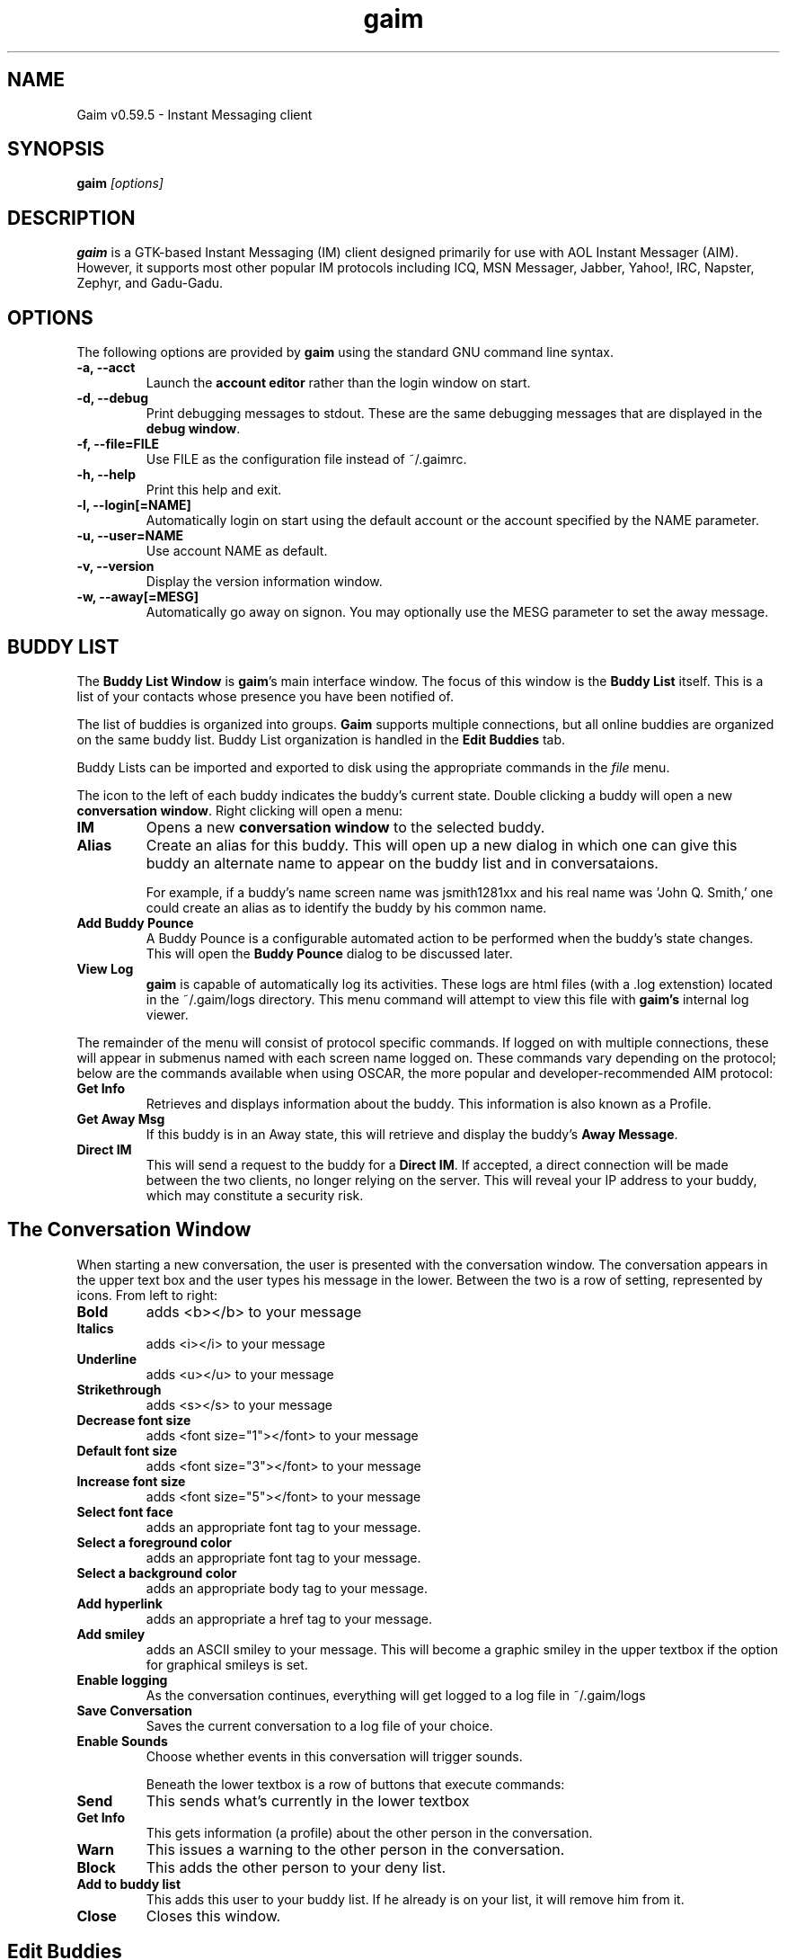 .\" Copyright (c) 2000, Dennis Ristuccia <dennis@dennisr.net>
.\"
.\" This is free documentation; you can redistribute it and/or
.\" modify it under the terms of the GNU General Public License as
.\" published by the Free Software Foundation; either version 2 of
.\" the License, or (at your option) any later version.
.\"
.\" The GNU General Public License's references to "object code"
.\" and "executables" are to be interpreted as the output of any
.\" document formatting or typesetting system, including
.\" intermediate and printed output.
.\"
.\" This manual is distributed in the hope that it will be useful,
.\" but WITHOUT ANY WARRANTY; without even the implied warranty of
.\" MERCHANTABILITY or FITNESS FOR A PARTICULAR PURPOSE.  See the
.\" GNU General Public License for more details.
.\"
.\" You should have received a copy of the GNU General Public
.\" License along with this manual; if not, write to the Free
.\" Software Foundation, Inc., 675 Mass Ave, Cambridge, MA 02139,
.\" USA.
.TH gaim 1
.SH NAME
Gaim v0.59.5 \- Instant Messaging client
.SH SYNOPSIS
.TP 5
\fBgaim \fI[options]\fR

.SH DESCRIPTION
.PP
\fBgaim\fR is a GTK-based Instant Messaging (IM) client designed primarily for use with AOL Instant Messager (AIM).  However, it supports most other popular IM protocols including ICQ, MSN Messager, Jabber, Yahoo!, IRC, Napster, Zephyr, and Gadu-Gadu.

.SH OPTIONS
The following options are provided by \fBgaim\fR using the standard GNU command line syntax.
.TP
.B \-a, \-\-acct
Launch the \fBaccount editor\fR rather than the login window on start.
.TP
.B \-d, \-\-debug
Print debugging messages to stdout.  These are the same debugging messages that are displayed in the \fBdebug window\fR.
.TP
.B \-f, \-\-file=FILE
Use FILE as the configuration file instead of ~/.gaimrc.
.TP
.B \-h, \-\-help
Print this help and exit.
.TP
.B \-l, \-\-login[=NAME]
Automatically login on start using the default account or the account specified by the NAME parameter.
.TP
.B \-u, \-\-user=NAME
Use account NAME as default.
.TP
.B \-v, \-\-version
Display the version information window.
.TP
.B \-w, \-\-away[=MESG]
Automatically go away on signon.  You may optionally use the MESG parameter to set the away message.

.SH BUDDY LIST
The \fBBuddy List Window\fR is \fBgaim\fR's main interface window.  The focus of this window is the \fBBuddy List\fR itself.  This is a list of your contacts whose presence you have been notified of.

The list of buddies is organized into groups.  \fBGaim\fR supports multiple connections, but all online buddies are organized on the same buddy list.  Buddy List organization is handled in the \fBEdit Buddies\fR tab.

Buddy Lists can be imported and exported to disk using the appropriate commands in the \fIfile\fR menu.

The icon to the left of each buddy indicates the buddy's current state.  Double clicking a buddy will open a new \fBconversation window\fR.  Right clicking will open a menu:
.TP
.B IM
Opens a new \fBconversation window\fR to the selected buddy.
.TP
.B Alias
Create an alias for this buddy.  This will open up a new dialog in which one can give this buddy an alternate name to appear on the buddy list and in conversataions.

For example, if a buddy's name screen name was jsmith1281xx and his real name was 'John Q. Smith,' one could create an alias as to identify the buddy by his common name. 
.TP
.B Add Buddy Pounce
A Buddy Pounce is a configurable automated action to be performed when the buddy's state changes.  This will open the \fBBuddy Pounce\fR dialog to be discussed later.
.TP 
.B View Log
\fBgaim\fR is capable of automatically log its activities.  These logs are html files (with a .log extenstion) located in the ~/.gaim/logs directory.  This menu command will attempt to view this file with \fBgaim's\fR internal log viewer.
.LP
The remainder of the menu will consist of protocol specific commands.  If logged on with multiple connections, these will appear in submenus named with each screen name logged on.  These commands vary depending on the protocol; below are the commands available when using OSCAR, the more popular and developer-recommended AIM protocol:
.TP
.B Get Info
Retrieves and displays information about the buddy.  This information is also known as a Profile.
.TP
.B Get Away Msg
If this buddy is in an Away state, this will retrieve and display the buddy's \fBAway Message\fR.
.TP
.B Direct IM
This will send a request to the buddy for a \fBDirect IM\fR.  If accepted, a direct connection will be made between the two clients, no longer relying on the server.  This will reveal your IP address to your buddy, which may constitute a security risk.

.SH The Conversation Window
When starting a new conversation, the user is presented with the conversation window.  The conversation appears in the upper text box and the user types his message in the lower.  Between the two is a row of setting, represented by icons.  From left to right:
.TP
.B Bold
adds <b></b> to your message
.TP
.B Italics
adds <i></i> to your message
.TP
.B Underline
adds <u></u> to your message
.TP
.B Strikethrough
adds <s></s> to your message
.TP
.B Decrease font size
adds <font size="1"></font> to your message
.TP
.B Default font size
adds <font size="3"></font> to your message
.TP
.B Increase font size
adds <font size="5"></font> to your message
.TP
.B Select font face
adds an appropriate font tag to your message.
.TP
.B Select a foreground color
adds an appropriate font tag to your message.
.TP
.B Select a background color
adds an appropriate body tag to your message.
.TP
.B Add hyperlink
adds an appropriate a href tag to your message.
.TP
.B Add smiley
adds an ASCII smiley to your message.  This will become a graphic smiley in the upper textbox if the option for graphical smileys is set.
.TP
.B Enable logging
As the conversation continues, everything will get logged to a log file in ~/.gaim/logs
.TP
.B Save Conversation
Saves the current conversation to a log file of your choice.
.TP
.B Enable Sounds
Choose whether events in this conversation will trigger sounds.

Beneath the lower textbox is a row of buttons that execute commands:
.TP
.B Send
This sends what's currently in the lower textbox
.TP
.B Get Info
This gets information (a profile) about the other person in the conversation.
.TP
.B Warn
This issues a warning to the other person in the conversation.
.TP
.B Block
This adds the other person to your deny list.
.TP
.B Add to buddy list
This adds this user to your buddy list.  If he already is on your list, it will remove him from it.
.TP
.B Close
Closes this window.


.SH Edit Buddies
Clicking this tab on the \fBBuddy List Window\fR will invoke the main interface to edit and organize buddy lists.  Buddy's already in your buddy list can be moved to different groups or reordered in the same group by clicking and dragging with the mouse.  One can also add, rename, alias, or delete buddies here, as well as some of the functions available in the \fBBuddy List Dialog\fR.  

In the \fBEdit Buddies\fR dialog, the list is arranged by connection.  If two or more connections have a group of the same, the \fBBuddy List\fR will only show one group with that name.  Available buddies from \fIboth\fR connections will be shown in this group.  If both connections have a buddy with the same screen name in a group of the same name, the buddy will appear only once.

.SH Buddy Chat
For protocols that allow it, \fBBuddy Chats\fR can be entered through the file menu, the keyboard shortcut \fICTRL+C\fR, or the right most button on the bottom of the \bBBuddy List Dialog\fR.

Additional commands available in chat, depending on the protocol are:
.TP
.B Whisper
The text will appear in the chat conversation, but it will only be visible to the sender and the receiver.
.TP
.B Invite
Invite other people to join the chat room.
.TP
.B Ignore
Ignore anything said by the chosen person
.TP
.B Set Topic
Set the topic of the chat room.  This is usually a brief sentence describing the nature of the chat--an explanation of the chat room's name.

.SH AWAY MESSAGES
Most protocols allow for away messages.  When a user is \fIaway\fR, he can leave a message indicating why for others to see.  The \fBaway\fR submenu of the \fBTools\fR menu is used to add and remove away message, as well as to set a user's away state.

\fINew Away Message\fR provides space for one to enter an away message and a title for that message.  If \fISave\fR of \fISave & Use\fR are chosen, this message will be saved.  It can later be referred to by the title given to it.

\fIRemove Away Message\fR is a submenu containing the titles of saved away messages.  Clicking on one of these titles will remove the away message associated with it.

The rest of the \fIaway\fR menu provides the user with a way to assign different away messages to different connections.  Choosing \fISet All Away\fR will set away all the connections capable of the away state.

.SH BUDDY POUNCE
A Buddy Pounce is an automated trigger that occurs when a buddy returns to a normal state from an away state.  A pounce can be set to occur on any combination of the events listed, and any combination of actions can result.  If \fISave this pounce after activation\fR is checked, the trigger will remain until it is removed from the \fIRemove buddy pounce\fR menu.

.SH ACCOUNT EDITOR
The account editor consists of a list of accounts and information about them.  Clicking \fIAdd\fR or \fIModify\fR will invoke a \fIModify Account\fR window.  Here, you can alter information about your account.  When creating a new account, you will submit your screen name and password.  You will also choose your protocol; The two AIM protocols, TOC and OSCAR are always loaded, but other protocols can be dynamically loaded and unloaded using \fBProtocols Plugins (PRPLS)\fR.  

If \fBRemember Password\fR is chosen, the password will be saved in \fBgaim's\fR configuration file.

If \fBAuto-Login\fR is chosen, this account will automatically login upon starting \fBgaim\fR.

Each protocol has it's own specific options that can be found in the protocol-specific tab on the modify screen.

.SH PERL
\fBGaim\fR allows for perl scripting.  This submenu provides for the loading of individual perl scripts and for the unloading of all of them.  See PERL-HOWTO for more information about perl scripting.

.SH PLUGINS
\fBGaim\fR allows for dynamic loading of plugins.  The plugin window shows the paths to loaded plugins on the left, and the name and description of the plugin on the right.

You may load and unload plugins using the appropriate buttons.

.SH PREFERENCES
.SH General
.TP
.B Use Borderless Buttons
Change the appearence of the GUI's buttons.
.TP
.B Show Buddy Ticker
This opens the \fBBuddy Ticker\fR, a small window in which the contents of your buddy list scroll to keep you up to date on their status.
.TP
.B Show Debug Window
This opens a debug window into which \fBgaim\fR sends more verbose information about what it's doing.
.TP
.B Report Idle Times
For protocol's that require the client to report idle times, this option sets the method of determining idle times.  If \fINone\fR is chosen, idleness will not be reported.  If \fIGaim Use\fR is chosen, it will send idle times relative to the last time \fBgaim\fR was used.  If \fIX Use\fR is chosen, idle times will be reported based on the last time the mouse or keyboard was used.
.TP
.B Logging
Log all conversations will automatically log conversations into ~/.gaim/logs/.  Unless \fIStrip HTML from logs\fR is checked, they will be saved as an HTML file with a .log extension.  The preferences window provides options to specify exactly what to log.
.TP
.B Browser
Choose the Web Browser to use when a hyperlink is clicked.
.SH Buddy List
.TP
.B Hide IM/Info/Chat buttons
This option will remove the three buttons beneath the \fBBuddy List\fR in the \fBBuddy List Window\fR.
.TP
.B Show pictures on buttons
If checked, the buttons will feature an icon, otherwise, the buttons will be text.
.TP
.B Hide groups with no online buddies
This feature will only display a folder representing a group if there is at least one online buddy in it.
.TP
.B Show numbers in groups
This feature displays the number of buddies in each group and the number of these online in the \fBBuddy List\fR.
.TP
.B Show buddy type icons
This icon is a quick reference as to what protocol a buddy is using, and what away state, if any, he is in.
.TP
.B Show Idle times
This shows how long a buddy has been idle next to his name.
.B Show warning levels
This shows the warning level of a buddy next to his name.
.SH Conversations
.TP
.B Keyboard Options
These options set certain keybindings.
.TP
.B Show graphical smileys
This will convert emoticons such as :) and >:-O to small icons representing them.
.TP
.B Show timestamp on messages
When selected, this option shows in the conversation window, the time each message was received or sent.
.TP
.B Show URLs as links
This will convert URLs such as http://gaim.sourceforge.net to a hyperlink pointing to that site.
.TP
.B Highlight misspelled words
While typing a message, if a user misspells a word, it will immediately turn red.  Right-clicking on the word will invoke a menu of possible corrections.
.TP
.B Sending messages removes away status
If this option is selected, a user will come back from \fBaway\fR if he sends a message to someone.
.TP
.B Queue new messages when away
This option will cause new conversation windows not to be created until a user returns from away.  Instead, a record of how many messages received and from whom they were received is shown in the away message window.
.TP
.B Ignore colors/font faces/ font sizes
These options ignore font settings that can be set in HTML tags.
.TP
.B Ignore TiK Automated Messages
AOL's open source TiK client gets a user's away message by sending him an automated message.  This option ignores those messages.
.TP
.B Ignore new conversations when away
If checked, new conversations will be ignored entirely when away.  Unlike the \fBQueue new messages when away\fR option, no record will be kept of these.
.SH Windows
.TP 
.B Show buttons as:
This option selects the look of the buttons.
.TP
.B Show all conversations in one tabbed window
Instead of seperate windows for each conversation, they are all shown in one window with tabs at the top to select the conversation.  A name on a tab will become red if a new message hasn't yet been read.
.TP
.B Raise windows on events
When an event happens to a conversation, the conversation window will be raised above all other windows on the desktop.
.TP
.B Show logins in window
This will show when buddies log in and out in the conversation window, if one is open for that buddy.
.TP
.B Window size
Select the default size for new conversation windows.
.SH Font Options
.TP 
 These set the font preferences that are sent with all messages over a protocol that supports HTML.
.SH Chat Rooms
.TP
This is a list of available chat rooms and chat rooms that you are subscribed to.
.SH Sounds
.TP
.B No sounds when you log in
This will prevent sounds from playing when \fBgaim\fR is first notified of your buddy's presence because you just signed on.
.TP
.B Sounds while away
This option will continue to play sounds on events if you are away.
.TP
.B Beep instead of playing sound
This will cause a terminal beep instead of a sound upon events.
.TP
.B Command to play sound files
If you need a special command executed to play a sound, enter it in the given box with %s representing the filename.  If you prefer \fBgaim\fR to play the sound, leave it blank.
.TP
.B Events
Choose sounds to play when each event occurs.
.SH Away Messages
.TP
.B Don't send auto-response
If someone sends the user a message while away, \fBgaim\fR will not respond with the away message if this is checked.
.TP
.B Auto Away
If this is selected \fBgaim\fR will automatically go away if it's been idle for the specified length of time.
.SH Privacy
.TP
Here, the user can configure his permit/deny lists.



.SH FILES
~/.gaimrc \- Gaim Config File
.br
~/.gaim/logs/SCREENNAME.log \- a log of all conversation with SCREENNAME.
.br
/usr/local/lib/gaim/ \- Gaim Plugin Files
.br
~/.gaim/SCREENAME.PROTOCOL.blist \- the buddy list for SCREENAME using protocol number PROTOCOL
.SH BUGS
Known bugs are at http://sourceforge.net/bugs/?group_id=235
.SH BUG REPORTS
If you find a bug in \fBgaim\fR, please submit a bug form at
http://sourceforge.net/bugs/?group_id=235
.PP
Before sending a bug report, please verify that you have the latest 
version of \fBgaim\fR.  Many bugs (major and minor) are fixed 
at each release, and if yours is out of date, the problem may already 
have been solved.

.SH SEE ALSO
\fIhttp://gaim.sourceforge.net/\fR
\fIhttp://www.sourceforge.net/projects/gaim/\fR

.SH LICENSE
This program is free software; you can redistribute it and/or modify
it under the terms of the GNU General Public License as published by
the Free Software Foundation; either version 2 of the License, or
(at your option) any later version.
.PP
This program is distributed in the hope that it will be useful, but
\fBWITHOUT ANY WARRANTY\fR; without even the implied warranty of
MERCHANTABILITY or FITNESS FOR A PARTICULAR PURPOSE.  See the GNU 
General Public License for more details.
.PP
You should have received a copy of the GNU General Public License 
along with this program; if not, write to the Free Software
Foundation, Inc., 59 Temple PLace, Suite 330, Boston, MA  02111-1307  USA
.SH AUTHORS
The authors of \fBgaim\fR are:
.PP
 Rob Flynn <rob@marko.net> \- AIM: RobFlynn
.br
 Sean Egan <bj91704@binghamton.edu> \- AIM: SeanEgn
.br
 Syd Logan

The retired authors of \fBgaim\fR are:
.PP
 Jim Duchek <jim@linuxpimps.com> \- AIM: Zilding
.br
 Eric Warmenhoven <eric@warmenhoven.org>
.br
 Mark Spencer <markster@marko.net> \- AIM: Markster97


.PP

This manpage was originally written by Dennis Ristuccia <dennis@dennisr.net> AIM: D3nnisR.  It has been updated and largely rewritten by Sean Egan <bj91704@binghamton.edu> AIM: SeanEgn

.\" WOO!
.\" Agreed, Dennis, agreed.
